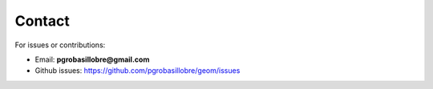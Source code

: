 Contact
-------

For issues or contributions:

- Email: **pgrobasillobre@gmail.com**
- Github issues: https://github.com/pgrobasillobre/geom/issues

